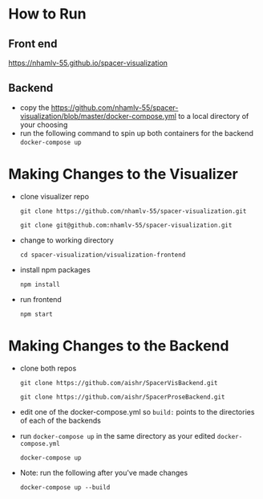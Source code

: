 * How to Run
** Front end
   [[https://nhamlv-55.github.io/spacer-visualization]]

** Backend
   - copy the https://github.com/nhamlv-55/spacer-visualization/blob/master/docker-compose.yml to a local directory of your choosing
   - run the following command to spin up both containers for the backend
     =docker-compose up=

* Making Changes to the Visualizer
 - clone visualizer repo
   
   =git clone https://github.com/nhamlv-55/spacer-visualization.git=
   
   =git clone git@github.com:nhamlv-55/spacer-visualization.git=

 - change to working directory
   
   =cd spacer-visualization/visualization-frontend=
   
 - install npm packages
   
   =npm install=
   
 - run frontend
   
   =npm start=

* Making Changes to the Backend
  - clone both repos
    
    =git clone https://github.com/aishr/SpacerVisBackend.git=
    
    =git clone https://github.com/aishr/SpacerProseBackend.git=
  - edit one of the docker-compose.yml so =build:= points to the directories of each of the backends
  - run =docker-compose up= in the same directory as your edited =docker-compose.yml=

    =docker-compose up=
  - Note: run the following after you've made changes

    =docker-compose up --build=
